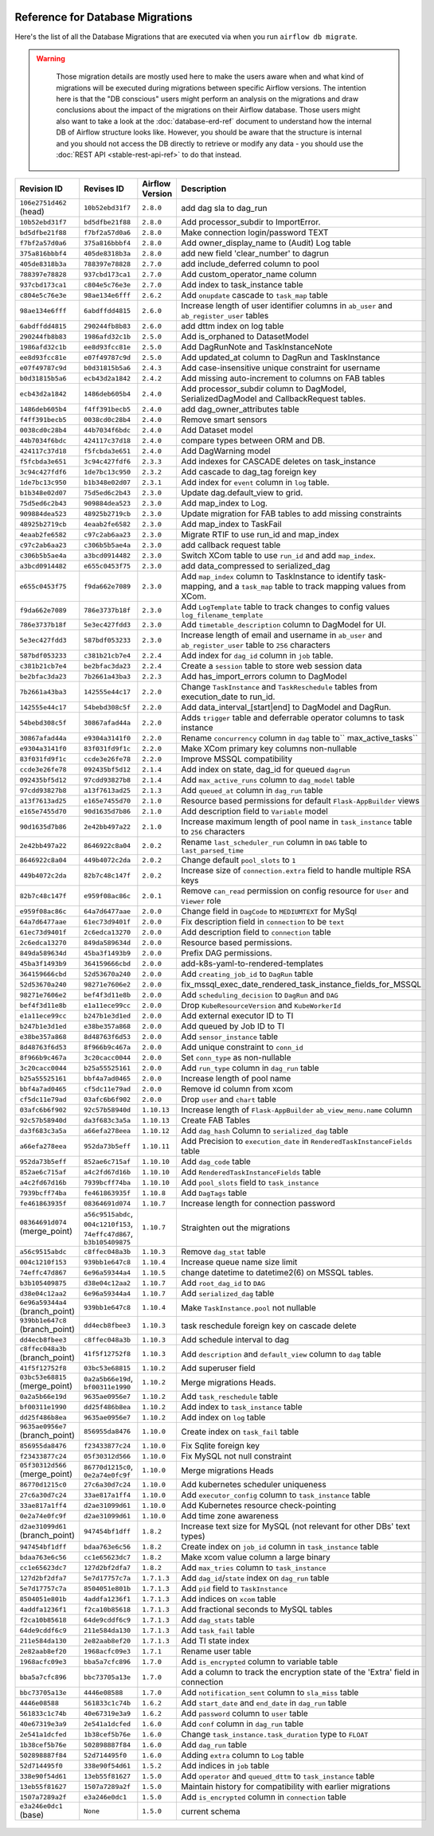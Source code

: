  .. Licensed to the Apache Software Foundation (ASF) under one
    or more contributor license agreements.  See the NOTICE file
    distributed with this work for additional information
    regarding copyright ownership.  The ASF licenses this file
    to you under the Apache License, Version 2.0 (the
    "License"); you may not use this file except in compliance
    with the License.  You may obtain a copy of the License at

 ..   http://www.apache.org/licenses/LICENSE-2.0

 .. Unless required by applicable law or agreed to in writing,
    software distributed under the License is distributed on an
    "AS IS" BASIS, WITHOUT WARRANTIES OR CONDITIONS OF ANY
    KIND, either express or implied.  See the License for the
    specific language governing permissions and limitations
    under the License.

Reference for Database Migrations
'''''''''''''''''''''''''''''''''

Here's the list of all the Database Migrations that are executed via when you run ``airflow db migrate``.

.. warning::

   Those migration details are mostly used here to make the users aware when and what kind of migrations
   will be executed during migrations between specific Airflow versions. The intention here is that the
   "DB conscious" users might perform an analysis on the migrations and draw conclusions about the impact
   of the migrations on their Airflow database. Those users might also want to take a look at the
   :doc:`database-erd-ref` document to understand how the internal DB of Airflow structure looks like.
   However, you should be aware that the structure is internal and you should not access the DB directly
   to retrieve or modify any data - you should use the :doc:`REST API <stable-rest-api-ref>` to do that instead.



 .. This table is automatically updated by pre-commit by ``scripts/ci/pre_commit/pre_commit_migration_reference.py``
 .. All table elements are scraped from migration files
 .. Beginning of auto-generated table

+---------------------------------+-------------------+-------------------+--------------------------------------------------------------+
| Revision ID                     | Revises ID        | Airflow Version   | Description                                                  |
+=================================+===================+===================+==============================================================+
| ``106e2751d462`` (head)         | ``10b52ebd31f7``  | ``2.8.0``         | add dag sla to dag_run                                       |
+---------------------------------+-------------------+-------------------+--------------------------------------------------------------+
| ``10b52ebd31f7``                | ``bd5dfbe21f88``  | ``2.8.0``         | Add processor_subdir to ImportError.                         |
+---------------------------------+-------------------+-------------------+--------------------------------------------------------------+
| ``bd5dfbe21f88``                | ``f7bf2a57d0a6``  | ``2.8.0``         | Make connection login/password TEXT                          |
+---------------------------------+-------------------+-------------------+--------------------------------------------------------------+
| ``f7bf2a57d0a6``                | ``375a816bbbf4``  | ``2.8.0``         | Add owner_display_name to (Audit) Log table                  |
+---------------------------------+-------------------+-------------------+--------------------------------------------------------------+
| ``375a816bbbf4``                | ``405de8318b3a``  | ``2.8.0``         | add new field 'clear_number' to dagrun                       |
+---------------------------------+-------------------+-------------------+--------------------------------------------------------------+
| ``405de8318b3a``                | ``788397e78828``  | ``2.7.0``         | add include_deferred column to pool                          |
+---------------------------------+-------------------+-------------------+--------------------------------------------------------------+
| ``788397e78828``                | ``937cbd173ca1``  | ``2.7.0``         | Add custom_operator_name column                              |
+---------------------------------+-------------------+-------------------+--------------------------------------------------------------+
| ``937cbd173ca1``                | ``c804e5c76e3e``  | ``2.7.0``         | Add index to task_instance table                             |
+---------------------------------+-------------------+-------------------+--------------------------------------------------------------+
| ``c804e5c76e3e``                | ``98ae134e6fff``  | ``2.6.2``         | Add ``onupdate`` cascade to ``task_map`` table               |
+---------------------------------+-------------------+-------------------+--------------------------------------------------------------+
| ``98ae134e6fff``                | ``6abdffdd4815``  | ``2.6.0``         | Increase length of user identifier columns in ``ab_user``    |
|                                 |                   |                   | and ``ab_register_user`` tables                              |
+---------------------------------+-------------------+-------------------+--------------------------------------------------------------+
| ``6abdffdd4815``                | ``290244fb8b83``  | ``2.6.0``         | add dttm index on log table                                  |
+---------------------------------+-------------------+-------------------+--------------------------------------------------------------+
| ``290244fb8b83``                | ``1986afd32c1b``  | ``2.5.0``         | Add is_orphaned to DatasetModel                              |
+---------------------------------+-------------------+-------------------+--------------------------------------------------------------+
| ``1986afd32c1b``                | ``ee8d93fcc81e``  | ``2.5.0``         | Add DagRunNote and TaskInstanceNote                          |
+---------------------------------+-------------------+-------------------+--------------------------------------------------------------+
| ``ee8d93fcc81e``                | ``e07f49787c9d``  | ``2.5.0``         | Add updated_at column to DagRun and TaskInstance             |
+---------------------------------+-------------------+-------------------+--------------------------------------------------------------+
| ``e07f49787c9d``                | ``b0d31815b5a6``  | ``2.4.3``         | Add case-insensitive unique constraint for username          |
+---------------------------------+-------------------+-------------------+--------------------------------------------------------------+
| ``b0d31815b5a6``                | ``ecb43d2a1842``  | ``2.4.2``         | Add missing auto-increment to columns on FAB tables          |
+---------------------------------+-------------------+-------------------+--------------------------------------------------------------+
| ``ecb43d2a1842``                | ``1486deb605b4``  | ``2.4.0``         | Add processor_subdir column to DagModel, SerializedDagModel  |
|                                 |                   |                   | and CallbackRequest tables.                                  |
+---------------------------------+-------------------+-------------------+--------------------------------------------------------------+
| ``1486deb605b4``                | ``f4ff391becb5``  | ``2.4.0``         | add dag_owner_attributes table                               |
+---------------------------------+-------------------+-------------------+--------------------------------------------------------------+
| ``f4ff391becb5``                | ``0038cd0c28b4``  | ``2.4.0``         | Remove smart sensors                                         |
+---------------------------------+-------------------+-------------------+--------------------------------------------------------------+
| ``0038cd0c28b4``                | ``44b7034f6bdc``  | ``2.4.0``         | Add Dataset model                                            |
+---------------------------------+-------------------+-------------------+--------------------------------------------------------------+
| ``44b7034f6bdc``                | ``424117c37d18``  | ``2.4.0``         | compare types between ORM and DB.                            |
+---------------------------------+-------------------+-------------------+--------------------------------------------------------------+
| ``424117c37d18``                | ``f5fcbda3e651``  | ``2.4.0``         | Add DagWarning model                                         |
+---------------------------------+-------------------+-------------------+--------------------------------------------------------------+
| ``f5fcbda3e651``                | ``3c94c427fdf6``  | ``2.3.3``         | Add indexes for CASCADE deletes on task_instance             |
+---------------------------------+-------------------+-------------------+--------------------------------------------------------------+
| ``3c94c427fdf6``                | ``1de7bc13c950``  | ``2.3.2``         | Add cascade to dag_tag foreign key                           |
+---------------------------------+-------------------+-------------------+--------------------------------------------------------------+
| ``1de7bc13c950``                | ``b1b348e02d07``  | ``2.3.1``         | Add index for ``event`` column in ``log`` table.             |
+---------------------------------+-------------------+-------------------+--------------------------------------------------------------+
| ``b1b348e02d07``                | ``75d5ed6c2b43``  | ``2.3.0``         | Update dag.default_view to grid.                             |
+---------------------------------+-------------------+-------------------+--------------------------------------------------------------+
| ``75d5ed6c2b43``                | ``909884dea523``  | ``2.3.0``         | Add map_index to Log.                                        |
+---------------------------------+-------------------+-------------------+--------------------------------------------------------------+
| ``909884dea523``                | ``48925b2719cb``  | ``2.3.0``         | Update migration for FAB tables to add missing constraints   |
+---------------------------------+-------------------+-------------------+--------------------------------------------------------------+
| ``48925b2719cb``                | ``4eaab2fe6582``  | ``2.3.0``         | Add map_index to TaskFail                                    |
+---------------------------------+-------------------+-------------------+--------------------------------------------------------------+
| ``4eaab2fe6582``                | ``c97c2ab6aa23``  | ``2.3.0``         | Migrate RTIF to use run_id and map_index                     |
+---------------------------------+-------------------+-------------------+--------------------------------------------------------------+
| ``c97c2ab6aa23``                | ``c306b5b5ae4a``  | ``2.3.0``         | add callback request table                                   |
+---------------------------------+-------------------+-------------------+--------------------------------------------------------------+
| ``c306b5b5ae4a``                | ``a3bcd0914482``  | ``2.3.0``         | Switch XCom table to use ``run_id`` and add ``map_index``.   |
+---------------------------------+-------------------+-------------------+--------------------------------------------------------------+
| ``a3bcd0914482``                | ``e655c0453f75``  | ``2.3.0``         | add data_compressed to serialized_dag                        |
+---------------------------------+-------------------+-------------------+--------------------------------------------------------------+
| ``e655c0453f75``                | ``f9da662e7089``  | ``2.3.0``         | Add ``map_index`` column to TaskInstance to identify task-   |
|                                 |                   |                   | mapping, and a ``task_map`` table to track mapping values    |
|                                 |                   |                   | from XCom.                                                   |
+---------------------------------+-------------------+-------------------+--------------------------------------------------------------+
| ``f9da662e7089``                | ``786e3737b18f``  | ``2.3.0``         | Add ``LogTemplate`` table to track changes to config values  |
|                                 |                   |                   | ``log_filename_template``                                    |
+---------------------------------+-------------------+-------------------+--------------------------------------------------------------+
| ``786e3737b18f``                | ``5e3ec427fdd3``  | ``2.3.0``         | Add ``timetable_description`` column to DagModel for UI.     |
+---------------------------------+-------------------+-------------------+--------------------------------------------------------------+
| ``5e3ec427fdd3``                | ``587bdf053233``  | ``2.3.0``         | Increase length of email and username in ``ab_user`` and     |
|                                 |                   |                   | ``ab_register_user`` table to ``256`` characters             |
+---------------------------------+-------------------+-------------------+--------------------------------------------------------------+
| ``587bdf053233``                | ``c381b21cb7e4``  | ``2.2.4``         | Add index for ``dag_id`` column in ``job`` table.            |
+---------------------------------+-------------------+-------------------+--------------------------------------------------------------+
| ``c381b21cb7e4``                | ``be2bfac3da23``  | ``2.2.4``         | Create a ``session`` table to store web session data         |
+---------------------------------+-------------------+-------------------+--------------------------------------------------------------+
| ``be2bfac3da23``                | ``7b2661a43ba3``  | ``2.2.3``         | Add has_import_errors column to DagModel                     |
+---------------------------------+-------------------+-------------------+--------------------------------------------------------------+
| ``7b2661a43ba3``                | ``142555e44c17``  | ``2.2.0``         | Change ``TaskInstance`` and ``TaskReschedule`` tables from   |
|                                 |                   |                   | execution_date to run_id.                                    |
+---------------------------------+-------------------+-------------------+--------------------------------------------------------------+
| ``142555e44c17``                | ``54bebd308c5f``  | ``2.2.0``         | Add data_interval_[start|end] to DagModel and DagRun.        |
+---------------------------------+-------------------+-------------------+--------------------------------------------------------------+
| ``54bebd308c5f``                | ``30867afad44a``  | ``2.2.0``         | Adds ``trigger`` table and deferrable operator columns to    |
|                                 |                   |                   | task instance                                                |
+---------------------------------+-------------------+-------------------+--------------------------------------------------------------+
| ``30867afad44a``                | ``e9304a3141f0``  | ``2.2.0``         | Rename ``concurrency`` column in ``dag`` table to``          |
|                                 |                   |                   | max_active_tasks``                                           |
+---------------------------------+-------------------+-------------------+--------------------------------------------------------------+
| ``e9304a3141f0``                | ``83f031fd9f1c``  | ``2.2.0``         | Make XCom primary key columns non-nullable                   |
+---------------------------------+-------------------+-------------------+--------------------------------------------------------------+
| ``83f031fd9f1c``                | ``ccde3e26fe78``  | ``2.2.0``         | Improve MSSQL compatibility                                  |
+---------------------------------+-------------------+-------------------+--------------------------------------------------------------+
| ``ccde3e26fe78``                | ``092435bf5d12``  | ``2.1.4``         | Add index on state, dag_id for queued ``dagrun``             |
+---------------------------------+-------------------+-------------------+--------------------------------------------------------------+
| ``092435bf5d12``                | ``97cdd93827b8``  | ``2.1.4``         | Add ``max_active_runs`` column to ``dag_model`` table        |
+---------------------------------+-------------------+-------------------+--------------------------------------------------------------+
| ``97cdd93827b8``                | ``a13f7613ad25``  | ``2.1.3``         | Add ``queued_at`` column in ``dag_run`` table                |
+---------------------------------+-------------------+-------------------+--------------------------------------------------------------+
| ``a13f7613ad25``                | ``e165e7455d70``  | ``2.1.0``         | Resource based permissions for default ``Flask-AppBuilder``  |
|                                 |                   |                   | views                                                        |
+---------------------------------+-------------------+-------------------+--------------------------------------------------------------+
| ``e165e7455d70``                | ``90d1635d7b86``  | ``2.1.0``         | Add description field to ``Variable`` model                  |
+---------------------------------+-------------------+-------------------+--------------------------------------------------------------+
| ``90d1635d7b86``                | ``2e42bb497a22``  | ``2.1.0``         | Increase maximum length of pool name in ``task_instance``    |
|                                 |                   |                   | table to ``256`` characters                                  |
+---------------------------------+-------------------+-------------------+--------------------------------------------------------------+
| ``2e42bb497a22``                | ``8646922c8a04``  | ``2.0.2``         | Rename ``last_scheduler_run`` column in ``DAG`` table to     |
|                                 |                   |                   | ``last_parsed_time``                                         |
+---------------------------------+-------------------+-------------------+--------------------------------------------------------------+
| ``8646922c8a04``                | ``449b4072c2da``  | ``2.0.2``         | Change default ``pool_slots`` to ``1``                       |
+---------------------------------+-------------------+-------------------+--------------------------------------------------------------+
| ``449b4072c2da``                | ``82b7c48c147f``  | ``2.0.2``         | Increase size of ``connection.extra`` field to handle        |
|                                 |                   |                   | multiple RSA keys                                            |
+---------------------------------+-------------------+-------------------+--------------------------------------------------------------+
| ``82b7c48c147f``                | ``e959f08ac86c``  | ``2.0.1``         | Remove ``can_read`` permission on config resource for        |
|                                 |                   |                   | ``User`` and ``Viewer`` role                                 |
+---------------------------------+-------------------+-------------------+--------------------------------------------------------------+
| ``e959f08ac86c``                | ``64a7d6477aae``  | ``2.0.0``         | Change field in ``DagCode`` to ``MEDIUMTEXT`` for MySql      |
+---------------------------------+-------------------+-------------------+--------------------------------------------------------------+
| ``64a7d6477aae``                | ``61ec73d9401f``  | ``2.0.0``         | Fix description field in ``connection`` to be ``text``       |
+---------------------------------+-------------------+-------------------+--------------------------------------------------------------+
| ``61ec73d9401f``                | ``2c6edca13270``  | ``2.0.0``         | Add description field to ``connection`` table                |
+---------------------------------+-------------------+-------------------+--------------------------------------------------------------+
| ``2c6edca13270``                | ``849da589634d``  | ``2.0.0``         | Resource based permissions.                                  |
+---------------------------------+-------------------+-------------------+--------------------------------------------------------------+
| ``849da589634d``                | ``45ba3f1493b9``  | ``2.0.0``         | Prefix DAG permissions.                                      |
+---------------------------------+-------------------+-------------------+--------------------------------------------------------------+
| ``45ba3f1493b9``                | ``364159666cbd``  | ``2.0.0``         | add-k8s-yaml-to-rendered-templates                           |
+---------------------------------+-------------------+-------------------+--------------------------------------------------------------+
| ``364159666cbd``                | ``52d53670a240``  | ``2.0.0``         | Add ``creating_job_id`` to ``DagRun`` table                  |
+---------------------------------+-------------------+-------------------+--------------------------------------------------------------+
| ``52d53670a240``                | ``98271e7606e2``  | ``2.0.0``         | fix_mssql_exec_date_rendered_task_instance_fields_for_MSSQL  |
+---------------------------------+-------------------+-------------------+--------------------------------------------------------------+
| ``98271e7606e2``                | ``bef4f3d11e8b``  | ``2.0.0``         | Add ``scheduling_decision`` to ``DagRun`` and ``DAG``        |
+---------------------------------+-------------------+-------------------+--------------------------------------------------------------+
| ``bef4f3d11e8b``                | ``e1a11ece99cc``  | ``2.0.0``         | Drop ``KubeResourceVersion`` and ``KubeWorkerId``            |
+---------------------------------+-------------------+-------------------+--------------------------------------------------------------+
| ``e1a11ece99cc``                | ``b247b1e3d1ed``  | ``2.0.0``         | Add external executor ID to TI                               |
+---------------------------------+-------------------+-------------------+--------------------------------------------------------------+
| ``b247b1e3d1ed``                | ``e38be357a868``  | ``2.0.0``         | Add queued by Job ID to TI                                   |
+---------------------------------+-------------------+-------------------+--------------------------------------------------------------+
| ``e38be357a868``                | ``8d48763f6d53``  | ``2.0.0``         | Add ``sensor_instance`` table                                |
+---------------------------------+-------------------+-------------------+--------------------------------------------------------------+
| ``8d48763f6d53``                | ``8f966b9c467a``  | ``2.0.0``         | Add unique constraint to ``conn_id``                         |
+---------------------------------+-------------------+-------------------+--------------------------------------------------------------+
| ``8f966b9c467a``                | ``3c20cacc0044``  | ``2.0.0``         | Set ``conn_type`` as non-nullable                            |
+---------------------------------+-------------------+-------------------+--------------------------------------------------------------+
| ``3c20cacc0044``                | ``b25a55525161``  | ``2.0.0``         | Add ``run_type`` column in ``dag_run`` table                 |
+---------------------------------+-------------------+-------------------+--------------------------------------------------------------+
| ``b25a55525161``                | ``bbf4a7ad0465``  | ``2.0.0``         | Increase length of pool name                                 |
+---------------------------------+-------------------+-------------------+--------------------------------------------------------------+
| ``bbf4a7ad0465``                | ``cf5dc11e79ad``  | ``2.0.0``         | Remove id column from xcom                                   |
+---------------------------------+-------------------+-------------------+--------------------------------------------------------------+
| ``cf5dc11e79ad``                | ``03afc6b6f902``  | ``2.0.0``         | Drop ``user`` and ``chart`` table                            |
+---------------------------------+-------------------+-------------------+--------------------------------------------------------------+
| ``03afc6b6f902``                | ``92c57b58940d``  | ``1.10.13``       | Increase length of ``Flask-AppBuilder``                      |
|                                 |                   |                   | ``ab_view_menu.name`` column                                 |
+---------------------------------+-------------------+-------------------+--------------------------------------------------------------+
| ``92c57b58940d``                | ``da3f683c3a5a``  | ``1.10.13``       | Create FAB Tables                                            |
+---------------------------------+-------------------+-------------------+--------------------------------------------------------------+
| ``da3f683c3a5a``                | ``a66efa278eea``  | ``1.10.12``       | Add ``dag_hash`` Column to ``serialized_dag`` table          |
+---------------------------------+-------------------+-------------------+--------------------------------------------------------------+
| ``a66efa278eea``                | ``952da73b5eff``  | ``1.10.11``       | Add Precision to ``execution_date`` in                       |
|                                 |                   |                   | ``RenderedTaskInstanceFields`` table                         |
+---------------------------------+-------------------+-------------------+--------------------------------------------------------------+
| ``952da73b5eff``                | ``852ae6c715af``  | ``1.10.10``       | Add ``dag_code`` table                                       |
+---------------------------------+-------------------+-------------------+--------------------------------------------------------------+
| ``852ae6c715af``                | ``a4c2fd67d16b``  | ``1.10.10``       | Add ``RenderedTaskInstanceFields`` table                     |
+---------------------------------+-------------------+-------------------+--------------------------------------------------------------+
| ``a4c2fd67d16b``                | ``7939bcff74ba``  | ``1.10.10``       | Add ``pool_slots`` field to ``task_instance``                |
+---------------------------------+-------------------+-------------------+--------------------------------------------------------------+
| ``7939bcff74ba``                | ``fe461863935f``  | ``1.10.8``        | Add ``DagTags`` table                                        |
+---------------------------------+-------------------+-------------------+--------------------------------------------------------------+
| ``fe461863935f``                | ``08364691d074``  | ``1.10.7``        | Increase length for connection password                      |
+---------------------------------+-------------------+-------------------+--------------------------------------------------------------+
| ``08364691d074`` (merge_point)  | ``a56c9515abdc``, | ``1.10.7``        | Straighten out the migrations                                |
|                                 | ``004c1210f153``, |                   |                                                              |
|                                 | ``74effc47d867``, |                   |                                                              |
|                                 | ``b3b105409875``  |                   |                                                              |
+---------------------------------+-------------------+-------------------+--------------------------------------------------------------+
| ``a56c9515abdc``                | ``c8ffec048a3b``  | ``1.10.3``        | Remove ``dag_stat`` table                                    |
+---------------------------------+-------------------+-------------------+--------------------------------------------------------------+
| ``004c1210f153``                | ``939bb1e647c8``  | ``1.10.4``        | Increase queue name size limit                               |
+---------------------------------+-------------------+-------------------+--------------------------------------------------------------+
| ``74effc47d867``                | ``6e96a59344a4``  | ``1.10.5``        | change datetime to datetime2(6) on MSSQL tables.             |
+---------------------------------+-------------------+-------------------+--------------------------------------------------------------+
| ``b3b105409875``                | ``d38e04c12aa2``  | ``1.10.7``        | Add ``root_dag_id`` to ``DAG``                               |
+---------------------------------+-------------------+-------------------+--------------------------------------------------------------+
| ``d38e04c12aa2``                | ``6e96a59344a4``  | ``1.10.7``        | Add ``serialized_dag`` table                                 |
+---------------------------------+-------------------+-------------------+--------------------------------------------------------------+
| ``6e96a59344a4`` (branch_point) | ``939bb1e647c8``  | ``1.10.4``        | Make ``TaskInstance.pool`` not nullable                      |
+---------------------------------+-------------------+-------------------+--------------------------------------------------------------+
| ``939bb1e647c8`` (branch_point) | ``dd4ecb8fbee3``  | ``1.10.3``        | task reschedule foreign key on cascade delete                |
+---------------------------------+-------------------+-------------------+--------------------------------------------------------------+
| ``dd4ecb8fbee3``                | ``c8ffec048a3b``  | ``1.10.3``        | Add schedule interval to dag                                 |
+---------------------------------+-------------------+-------------------+--------------------------------------------------------------+
| ``c8ffec048a3b`` (branch_point) | ``41f5f12752f8``  | ``1.10.3``        | Add ``description`` and ``default_view`` column to ``dag``   |
|                                 |                   |                   | table                                                        |
+---------------------------------+-------------------+-------------------+--------------------------------------------------------------+
| ``41f5f12752f8``                | ``03bc53e68815``  | ``1.10.2``        | Add superuser field                                          |
+---------------------------------+-------------------+-------------------+--------------------------------------------------------------+
| ``03bc53e68815`` (merge_point)  | ``0a2a5b66e19d``, | ``1.10.2``        | Merge migrations Heads.                                      |
|                                 | ``bf00311e1990``  |                   |                                                              |
+---------------------------------+-------------------+-------------------+--------------------------------------------------------------+
| ``0a2a5b66e19d``                | ``9635ae0956e7``  | ``1.10.2``        | Add ``task_reschedule`` table                                |
+---------------------------------+-------------------+-------------------+--------------------------------------------------------------+
| ``bf00311e1990``                | ``dd25f486b8ea``  | ``1.10.2``        | Add index to ``task_instance`` table                         |
+---------------------------------+-------------------+-------------------+--------------------------------------------------------------+
| ``dd25f486b8ea``                | ``9635ae0956e7``  | ``1.10.2``        | Add index on ``log`` table                                   |
+---------------------------------+-------------------+-------------------+--------------------------------------------------------------+
| ``9635ae0956e7`` (branch_point) | ``856955da8476``  | ``1.10.0``        | Create index on ``task_fail`` table                          |
+---------------------------------+-------------------+-------------------+--------------------------------------------------------------+
| ``856955da8476``                | ``f23433877c24``  | ``1.10.0``        | Fix Sqlite foreign key                                       |
+---------------------------------+-------------------+-------------------+--------------------------------------------------------------+
| ``f23433877c24``                | ``05f30312d566``  | ``1.10.0``        | Fix MySQL not null constraint                                |
+---------------------------------+-------------------+-------------------+--------------------------------------------------------------+
| ``05f30312d566`` (merge_point)  | ``86770d1215c0``, | ``1.10.0``        | Merge migrations Heads                                       |
|                                 | ``0e2a74e0fc9f``  |                   |                                                              |
+---------------------------------+-------------------+-------------------+--------------------------------------------------------------+
| ``86770d1215c0``                | ``27c6a30d7c24``  | ``1.10.0``        | Add kubernetes scheduler uniqueness                          |
+---------------------------------+-------------------+-------------------+--------------------------------------------------------------+
| ``27c6a30d7c24``                | ``33ae817a1ff4``  | ``1.10.0``        | Add ``executor_config`` column to ``task_instance`` table    |
+---------------------------------+-------------------+-------------------+--------------------------------------------------------------+
| ``33ae817a1ff4``                | ``d2ae31099d61``  | ``1.10.0``        | Add Kubernetes resource check-pointing                       |
+---------------------------------+-------------------+-------------------+--------------------------------------------------------------+
| ``0e2a74e0fc9f``                | ``d2ae31099d61``  | ``1.10.0``        | Add time zone awareness                                      |
+---------------------------------+-------------------+-------------------+--------------------------------------------------------------+
| ``d2ae31099d61`` (branch_point) | ``947454bf1dff``  | ``1.8.2``         | Increase text size for MySQL (not relevant for other DBs'    |
|                                 |                   |                   | text types)                                                  |
+---------------------------------+-------------------+-------------------+--------------------------------------------------------------+
| ``947454bf1dff``                | ``bdaa763e6c56``  | ``1.8.2``         | Create index on ``job_id`` column in ``task_instance`` table |
+---------------------------------+-------------------+-------------------+--------------------------------------------------------------+
| ``bdaa763e6c56``                | ``cc1e65623dc7``  | ``1.8.2``         | Make xcom value column a large binary                        |
+---------------------------------+-------------------+-------------------+--------------------------------------------------------------+
| ``cc1e65623dc7``                | ``127d2bf2dfa7``  | ``1.8.2``         | Add ``max_tries`` column to ``task_instance``                |
+---------------------------------+-------------------+-------------------+--------------------------------------------------------------+
| ``127d2bf2dfa7``                | ``5e7d17757c7a``  | ``1.7.1.3``       | Add ``dag_id``/``state`` index on ``dag_run`` table          |
+---------------------------------+-------------------+-------------------+--------------------------------------------------------------+
| ``5e7d17757c7a``                | ``8504051e801b``  | ``1.7.1.3``       | Add ``pid`` field to ``TaskInstance``                        |
+---------------------------------+-------------------+-------------------+--------------------------------------------------------------+
| ``8504051e801b``                | ``4addfa1236f1``  | ``1.7.1.3``       | Add indices on ``xcom`` table                                |
+---------------------------------+-------------------+-------------------+--------------------------------------------------------------+
| ``4addfa1236f1``                | ``f2ca10b85618``  | ``1.7.1.3``       | Add fractional seconds to MySQL tables                       |
+---------------------------------+-------------------+-------------------+--------------------------------------------------------------+
| ``f2ca10b85618``                | ``64de9cddf6c9``  | ``1.7.1.3``       | Add ``dag_stats`` table                                      |
+---------------------------------+-------------------+-------------------+--------------------------------------------------------------+
| ``64de9cddf6c9``                | ``211e584da130``  | ``1.7.1.3``       | Add ``task_fail`` table                                      |
+---------------------------------+-------------------+-------------------+--------------------------------------------------------------+
| ``211e584da130``                | ``2e82aab8ef20``  | ``1.7.1.3``       | Add TI state index                                           |
+---------------------------------+-------------------+-------------------+--------------------------------------------------------------+
| ``2e82aab8ef20``                | ``1968acfc09e3``  | ``1.7.1``         | Rename user table                                            |
+---------------------------------+-------------------+-------------------+--------------------------------------------------------------+
| ``1968acfc09e3``                | ``bba5a7cfc896``  | ``1.7.0``         | Add ``is_encrypted`` column to variable table                |
+---------------------------------+-------------------+-------------------+--------------------------------------------------------------+
| ``bba5a7cfc896``                | ``bbc73705a13e``  | ``1.7.0``         | Add a column to track the encryption state of the 'Extra'    |
|                                 |                   |                   | field in connection                                          |
+---------------------------------+-------------------+-------------------+--------------------------------------------------------------+
| ``bbc73705a13e``                | ``4446e08588``    | ``1.7.0``         | Add ``notification_sent`` column to ``sla_miss`` table       |
+---------------------------------+-------------------+-------------------+--------------------------------------------------------------+
| ``4446e08588``                  | ``561833c1c74b``  | ``1.6.2``         | Add ``start_date`` and ``end_date`` in ``dag_run`` table     |
+---------------------------------+-------------------+-------------------+--------------------------------------------------------------+
| ``561833c1c74b``                | ``40e67319e3a9``  | ``1.6.2``         | Add ``password`` column to ``user`` table                    |
+---------------------------------+-------------------+-------------------+--------------------------------------------------------------+
| ``40e67319e3a9``                | ``2e541a1dcfed``  | ``1.6.0``         | Add ``conf`` column in ``dag_run`` table                     |
+---------------------------------+-------------------+-------------------+--------------------------------------------------------------+
| ``2e541a1dcfed``                | ``1b38cef5b76e``  | ``1.6.0``         | Change ``task_instance.task_duration`` type to ``FLOAT``     |
+---------------------------------+-------------------+-------------------+--------------------------------------------------------------+
| ``1b38cef5b76e``                | ``502898887f84``  | ``1.6.0``         | Add ``dag_run`` table                                        |
+---------------------------------+-------------------+-------------------+--------------------------------------------------------------+
| ``502898887f84``                | ``52d714495f0``   | ``1.6.0``         | Adding ``extra`` column to ``Log`` table                     |
+---------------------------------+-------------------+-------------------+--------------------------------------------------------------+
| ``52d714495f0``                 | ``338e90f54d61``  | ``1.5.2``         | Add indices in ``job`` table                                 |
+---------------------------------+-------------------+-------------------+--------------------------------------------------------------+
| ``338e90f54d61``                | ``13eb55f81627``  | ``1.5.0``         | Add ``operator`` and ``queued_dttm`` to ``task_instance``    |
|                                 |                   |                   | table                                                        |
+---------------------------------+-------------------+-------------------+--------------------------------------------------------------+
| ``13eb55f81627``                | ``1507a7289a2f``  | ``1.5.0``         | Maintain history for compatibility with earlier migrations   |
+---------------------------------+-------------------+-------------------+--------------------------------------------------------------+
| ``1507a7289a2f``                | ``e3a246e0dc1``   | ``1.5.0``         | Add ``is_encrypted`` column in ``connection`` table          |
+---------------------------------+-------------------+-------------------+--------------------------------------------------------------+
| ``e3a246e0dc1`` (base)          | ``None``          | ``1.5.0``         | current schema                                               |
+---------------------------------+-------------------+-------------------+--------------------------------------------------------------+

 .. End of auto-generated table

.. spelling:word-list::
    branchpoint
    mergepoint
